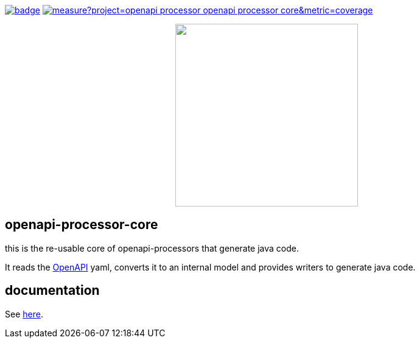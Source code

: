 :badge-license: https://img.shields.io/badge/License-Apache%202.0-blue.svg?labelColor=313A42
:badge-ci: https://github.com/openapi-processor/openapi-processor-core/workflows/ci/badge.svg
:oaps-ci: https://github.com/openapi-processor/openapi-processor-core/actions?query=workflow%3Aci
:sonar-coverage: https://sonarcloud.io/api/project_badges/measure?project=openapi-processor_openapi-processor-core&metric=coverage
:sonar: https://sonarcloud.io/dashboard?id=openapi-processor_openapi-processor-core

:oaps-license: https://github.com/openapi-processor/openapi-processor-core/blob/master/LICENSE
:oap-docs: https://docs.openapiprocessor.io
:openapi: https://www.openapis.org/

// badges
link:{oaps-ci}[image:{badge-ci}[]]
link:{sonar}[image:{sonar-coverage}[]]
//link:{oaps-license}[image:{badge-license}[]]

// does not center on github
//image::images/openapi-processor-core-800x400.png[logo,200,align="center"]
++++
<p align="center">
  <img width="300px" src="images/openapi-processor-core-800x400.png">
</p>
++++

== openapi-processor-core

this is the re-usable core of openapi-processors that generate java code.

It reads the link:{openapi}[OpenAPI] yaml, converts it to an internal model and provides writers to
generate java code.

== documentation

See link:{oap-docs}[here].


